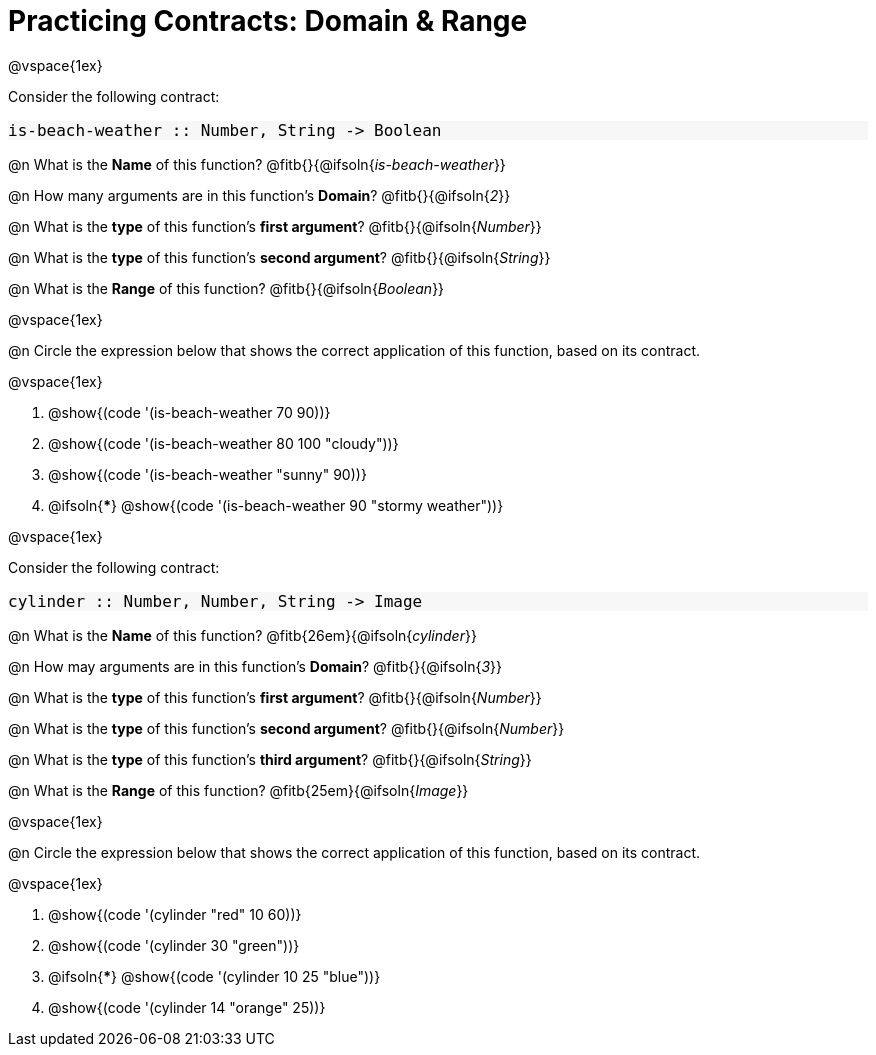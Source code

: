 = Practicing Contracts: Domain & Range

++++
<style>
#content .forceShadedBlockWTF { background-color: #f7f7f8 !important; }
#content .forceShadedBlockWTF * { font-size: 1rem !important; }
}
</style>
++++

@vspace{1ex}

Consider the following contract:

[.forceShadedBlockWTF]
----
is-beach-weather :: Number, String -> Boolean
----

@n What is the *Name* of this function? @fitb{}{@ifsoln{_is-beach-weather_}}

@n How many arguments are in this function's *Domain*? @fitb{}{@ifsoln{_2_}}

@n What is the *type* of this function's *first argument*? @fitb{}{@ifsoln{_Number_}}

@n What is the *type* of this function's *second argument*? @fitb{}{@ifsoln{_String_}}

@n What is the *Range* of this function? @fitb{}{@ifsoln{_Boolean_}}

@vspace{1ex}

@n Circle the expression below that shows the correct application of this function, based on its contract.

@vspace{1ex}

A. @show{(code '(is-beach-weather 70 90))}

B. @show{(code '(is-beach-weather 80 100 "cloudy"))}

C. @show{(code '(is-beach-weather "sunny" 90))}

D. @ifsoln{***} @show{(code '(is-beach-weather 90 "stormy weather"))}

@vspace{1ex}

Consider the following contract:

[.forceShadedBlockWTF]
----
cylinder :: Number, Number, String -> Image
----

@n What is the *Name* of this function? @fitb{26em}{@ifsoln{_cylinder_}}

@n How may arguments are in this function's *Domain*? @fitb{}{@ifsoln{_3_}}

@n What is the *type* of this function's *first argument*? @fitb{}{@ifsoln{_Number_}}

@n What is the *type* of this function's *second argument*? @fitb{}{@ifsoln{_Number_}}

@n What is the *type* of this function's *third argument*? @fitb{}{@ifsoln{_String_}}

@n What is the *Range* of this function? @fitb{25em}{@ifsoln{_Image_}}

@vspace{1ex}

@n Circle the expression below that shows the correct application of this function, based on its contract.

@vspace{1ex}

A. @show{(code '(cylinder "red" 10 60))}

B. @show{(code '(cylinder 30 "green"))}

C. @ifsoln{***} @show{(code '(cylinder 10 25 "blue"))}

D. @show{(code '(cylinder 14 "orange" 25))}
